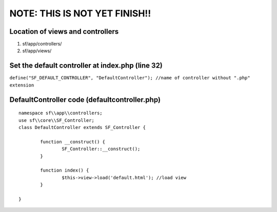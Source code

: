 NOTE: THIS IS NOT YET FINISH!!
==============================

Location of views and controllers
---------------------------------

1) sf/app/controllers/
2) sf/app/views/

Set the default controller at index.php (line 32)
-------------------------------------------------

``define("SF_DEFAULT_CONTROLLER", "DefaultController"); //name of controller without ".php" extension``

DefaultController code (defaultcontroller.php)
----------------------------------------------
::

	namespace sf\\app\\controllers;
	use sf\\core\\SF_Controller;
	class DefaultController extends SF_Controller {

		function __construct() {
			SF_Controller::__construct();
		}
		
		function index() {
			$this->view->load('default.html'); //load view
		}

	}

